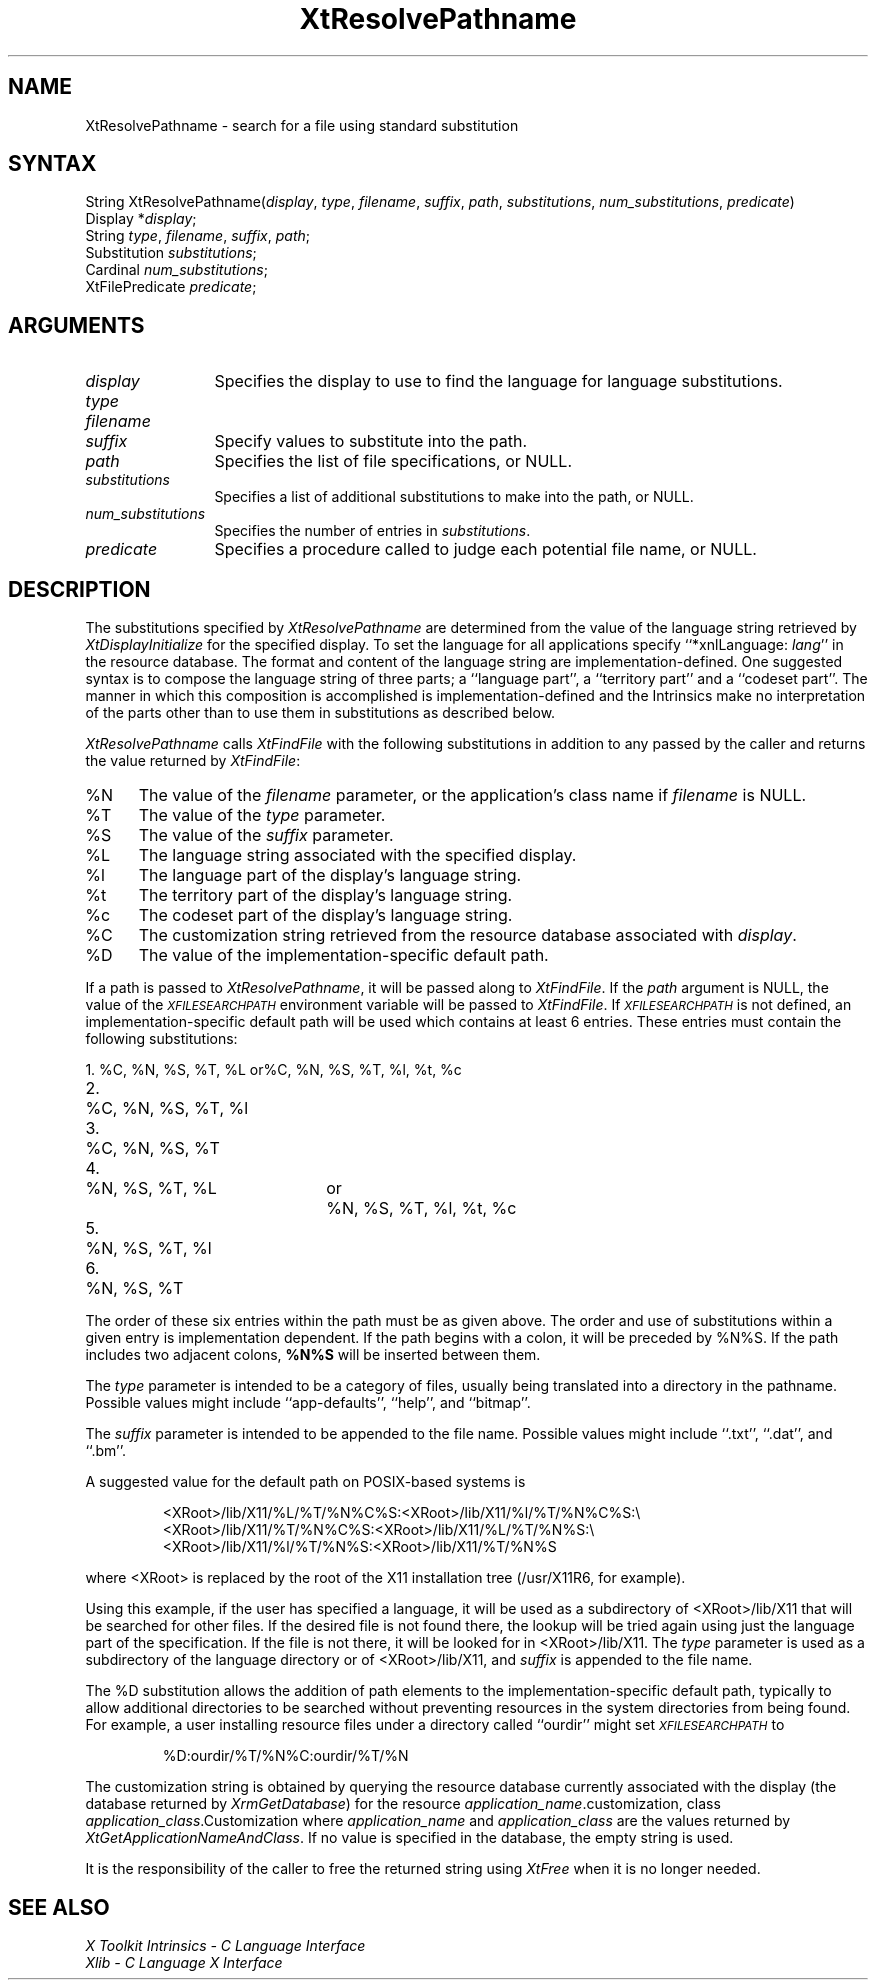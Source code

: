 .\" $XConsortium: XtResPath.man /main/6 1995/12/15 14:27:26 gildea $
.\"
.\" Copyright (c) 1993, 1994  X Consortium
.\" 
.\" Permission is hereby granted, free of charge, to any person obtaining a
.\" copy of this software and associated documentation files (the "Software"), 
.\" to deal in the Software without restriction, including without limitation 
.\" the rights to use, copy, modify, merge, publish, distribute, sublicense, 
.\" and/or sell copies of the Software, and to permit persons to whom the 
.\" Software furnished to do so, subject to the following conditions:
.\" 
.\" The above copyright notice and this permission notice shall be included in
.\" all copies or substantial portions of the Software.
.\" 
.\" THE SOFTWARE IS PROVIDED "AS IS", WITHOUT WARRANTY OF ANY KIND, EXPRESS OR
.\" IMPLIED, INCLUDING BUT NOT LIMITED TO THE WARRANTIES OF MERCHANTABILITY,
.\" FITNESS FOR A PARTICULAR PURPOSE AND NONINFRINGEMENT.  IN NO EVENT SHALL 
.\" THE X CONSORTIUM BE LIABLE FOR ANY CLAIM, DAMAGES OR OTHER LIABILITY, 
.\" WHETHER IN AN ACTION OF CONTRACT, TORT OR OTHERWISE, ARISING FROM, OUT OF 
.\" OR IN CONNECTION WITH THE SOFTWARE OR THE USE OR OTHER DEALINGS IN THE 
.\" SOFTWARE.
.\" 
.\" Except as contained in this notice, the name of the X Consortium shall not 
.\" be used in advertising or otherwise to promote the sale, use or other 
.\" dealing in this Software without prior written authorization from the 
.\" X Consortium.
.ds tk X Toolkit
.ds xT X Toolkit Intrinsics \- C Language Interface
.ds xI Intrinsics
.ds xW X Toolkit Athena Widgets \- C Language Interface
.ds xL Xlib \- C Language X Interface
.ds xC Inter-Client Communication Conventions Manual
.ds Rn 3
.ds Vn 2.2
.hw XtResolve-Pathname wid-get
.na
.de Ds
.nf
.\\$1D \\$2 \\$1
.ft 1
.ps \\n(PS
.\".if \\n(VS>=40 .vs \\n(VSu
.\".if \\n(VS<=39 .vs \\n(VSp
..
.de De
.ce 0
.if \\n(BD .DF
.nr BD 0
.in \\n(OIu
.if \\n(TM .ls 2
.sp \\n(DDu
.fi
..
.de FD
.LP
.KS
.TA .5i 3i
.ta .5i 3i
.nf
..
.de FN
.fi
.KE
.LP
..
.de IN		\" send an index entry to the stderr
..
.de C{
.KS
.nf
.D
.\"
.\"	choose appropriate monospace font
.\"	the imagen conditional, 480,
.\"	may be changed to L if LB is too
.\"	heavy for your eyes...
.\"
.ie "\\*(.T"480" .ft L
.el .ie "\\*(.T"300" .ft L
.el .ie "\\*(.T"202" .ft PO
.el .ie "\\*(.T"aps" .ft CW
.el .ft R
.ps \\n(PS
.ie \\n(VS>40 .vs \\n(VSu
.el .vs \\n(VSp
..
.de C}
.DE
.R
..
.de Pn
.ie t \\$1\fB\^\\$2\^\fR\\$3
.el \\$1\fI\^\\$2\^\fP\\$3
..
.de ZN
.ie t \fB\^\\$1\^\fR\\$2
.el \fI\^\\$1\^\fP\\$2
..
.de NT
.ne 7
.ds NO Note
.if \\n(.$>$1 .if !'\\$2'C' .ds NO \\$2
.if \\n(.$ .if !'\\$1'C' .ds NO \\$1
.ie n .sp
.el .sp 10p
.TB
.ce
\\*(NO
.ie n .sp
.el .sp 5p
.if '\\$1'C' .ce 99
.if '\\$2'C' .ce 99
.in +5n
.ll -5n
.R
..
.		\" Note End -- doug kraft 3/85
.de NE
.ce 0
.in -5n
.ll +5n
.ie n .sp
.el .sp 10p
..
.ny0
.TH XtResolvePathname 3Xt "Release 6.1" "X Version 11" "XT FUNCTIONS"
.SH NAME
XtResolvePathname \- search for a file using standard substitution
.SH SYNTAX
String XtResolvePathname(\fIdisplay\fP, \fItype\fP, \fIfilename\fP, \fIsuffix\fP, \
\fIpath\fP, \fIsubstitutions\fP, \fInum_substitutions\fP, \fIpredicate\fP)
.br
      Display *\fIdisplay\fP;
.br
      String \fItype\fP, \fIfilename\fP, \fIsuffix\fP, \fIpath\fP;
.br
      Substitution \fIsubstitutions\fP;
.br
      Cardinal \fInum_substitutions\fP;
.br
      XtFilePredicate \fIpredicate\fP;
.SH ARGUMENTS
.IP \fIdisplay\fP 1.2i
Specifies the display to use to find the language for language substitutions.
.IP \fItype\fP
.br
.ns
.IP \fIfilename\fP
.br
.ns
.IP \fIsuffix\fP 1.2i
Specify values to substitute into the path.
.IP \fIpath\fP 1.2i
Specifies the list of file specifications, or NULL.
.IP \fIsubstitutions\fP 1.2i
Specifies a list of additional substitutions to make into the path, or NULL.
.IP \fInum_substitutions\fP 1.2i
Specifies the number of entries in \fIsubstitutions\fP.
.IP \fIpredicate\fP 1.2i
Specifies a procedure called to judge each potential file name, or NULL.
.SH DESCRIPTION
The substitutions specified by
.ZN XtResolvePathname
are determined from the value of the language string retrieved by
.ZN XtDisplayInitialize
for the specified display.
To set the
language for all applications specify ``*xnlLanguage: \fIlang\fP'' in the
resource database. 
.IN "xnlLanguage"
The format and content of the language string are
implementation-defined.   One suggested syntax is to compose
the language string of three parts;  a  ``language  part'',  a
``territory  part'' and a ``codeset part''.  The manner in which
this composition is accomplished is implementation-defined
and the \*(xI make no interpretation of the parts other
than to use them in substitutions as described below.
.LP
.ZN XtResolvePathname
calls
.ZN XtFindFile
with the following substitutions
in addition to any passed by the caller and returns the value returned by
.ZN XtFindFile :
.IP %N 5
The value of the \fIfilename\fP parameter, or the application's
class name if \fIfilename\fP is NULL.
.IP %T 5
The value of the \fItype\fP parameter.
.IP %S 5
The value of the \fIsuffix\fP parameter.
.IP %L 5
The language string associated with the specified display.
.IP %l 5
The language part of the display's language string.
.IP %t 5
The territory part of the display's language string.
.IP %c 5
The codeset part of the display's language string.
.IP %C 5
The customization string retrieved from the resource
database associated with \fIdisplay\fP.
.IP %D 5
The value of the implementation-specific default path.
.LP
If a path is passed to
.ZN XtResolvePathname ,
it will be passed along to
.ZN XtFindFile .
If the \fIpath\fP argument is NULL, the value of the
.ZN \s-1XFILESEARCHPATH\s+1
.IN "XFILESEARCHPATH" "" "@DEF@"
environment variable will be passed to
.ZN XtFindFile .
If
.ZN \s-1XFILESEARCHPATH\s+1
is not defined, an implementation-specific default path will be used
which contains at least 6 entries.  These entries
must contain the following substitutions:

.nf
.ta .3i 2i 2.5i
1.	%C, %N, %S, %T, %L	or	%C, %N, %S, %T, %l, %t, %c
2.	%C, %N, %S, %T, %l
3.	%C, %N, %S, %T
4.	%N, %S, %T, %L	or	%N, %S, %T, %l, %t, %c
5.	%N, %S, %T, %l
6.	%N, %S, %T
.fi

The order of these six entries within the path must be as given above.
The order and use of substitutions within a given entry is implementation
dependent.
If the path begins
with a colon, it will be preceded by %N%S.  If the path includes two
adjacent colons, \fB%N%S\fP will be inserted between them.
.LP
The \fItype\fP parameter is intended to be a category of files, usually
being translated into a directory in the pathname.  Possible values
might include ``app-defaults'', ``help'', and ``bitmap''.
.LP
The \fIsuffix\fP parameter is intended to be appended to the file name.
Possible values might include ``.txt'', ``.dat'', and ``.bm''.
.LP
A suggested value for the default path on POSIX-based systems is
.IP
<XRoot>/lib/X11/%L/%T/%N%C%S:<XRoot>/lib/X11/%l/%T/%N%C%S:\\
.br
<XRoot>/lib/X11/%T/%N%C%S:<XRoot>/lib/X11/%L/%T/%N%S:\\
.br
<XRoot>/lib/X11/%l/%T/%N%S:<XRoot>/lib/X11/%T/%N%S
.LP
where <XRoot> is replaced by the root of the X11 installation tree
(/usr/X11R6, for example).
.LP
Using this example, if the user has specified a language, it will be
used as a subdirectory of <XRoot>/lib/X11 that will be searched for other
files.  If the desired file is not found there, the lookup will be
tried again using just the language part of the specification.  If the
file is not there, it will be looked for in <XRoot>/lib/X11.  The \fItype\fP
parameter is used as a subdirectory of the language directory or of
<XRoot>/lib/X11, and \fIsuffix\fP is appended to the file name.
.LP
The %D substitution allows the addition of path
elements to the implementation-specific default path, typically to
allow additional directories to be searched without preventing
resources in the system directories from being found.  For example, a
user installing resource files under a directory called ``ourdir''
might set
.ZN \s-1XFILESEARCHPATH\s+1
to
.IP
%D:ourdir/%T/%N%C:ourdir/%T/%N
.LP
The customization string is obtained by querying the resource database
currently associated with the display (the database returned by
.ZN XrmGetDatabase )
for the resource \fIapplication_name\fP.customization, class
\fIapplication_class\fP.Customization where \fIapplication_name\fP
and \fIapplication_class\fP are the values returned by
.ZN XtGetApplicationNameAndClass .
If no value is specified in the database, the empty string is used.
.LP
It is the responsibility of the caller to free the returned string using
.ZN XtFree
when it is no longer needed.
.SH "SEE ALSO"
.br
\fI\*(xT\fP
.br
\fI\*(xL\fP
